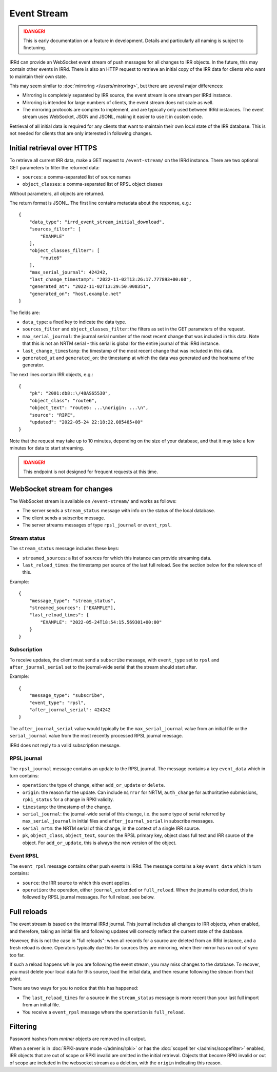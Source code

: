 ============
Event Stream
============

.. danger::
    This is early documentation on a feature in development.
    Details and particularly all naming is subject to finetuning.

IRRd can provide an WebSocket event stream of push messages for all changes
to IRR objects. In the future, this may contain other events in IRRd.
There is also an HTTP request to retrieve an initial copy of the IRR data
for clients who want to maintain their own state.

This may seem similar to :doc:`mirroring </users/mirroring>`, but there
are several major differences:

* Mirroring is completely separated by IRR source, the event stream is one
  stream per IRRd instance.
* Mirroring is intended for large numbers of clients, the event stream
  does not scale as well.
* The mirroring protocols are complex to implement, and are typically only
  used between IRRd instances. The event stream uses WebSocket, JSON and
  JSONL, making it easier to use it in custom code.

Retrieval of all initial data is required for any clients that want to
maintain their own local state of the IRR database. This is not needed
for clients that are only interested in following changes.


Initial retrieval over HTTPS
----------------------------
To retrieve all current IRR data, make a GET request to ``/event-stream/``
on the IRRd instance. There are two optional GET parameters to filter the
returned data:

* ``sources``: a comma-separated list of source names
* ``object_classes``: a comma-separated list of RPSL object classes

Without parameters, all objects are returned.

The return format is JSONL.
The first line contains metadata about the response, e.g.::

    {
        "data_type": "irrd_event_stream_initial_download",
        "sources_filter": [
            "EXAMPLE"
        ],
        "object_classes_filter": [
            "route6"
        ],
        "max_serial_journal": 424242,
        "last_change_timestamp": "2022-11-02T13:26:17.777893+00:00",
        "generated_at": "2022-11-02T13:29:50.008351",
        "generated_on": "host.example.net"
    }

The fields are:

* ``data_type``: a fixed key to indicate the data type.
* ``sources_filter`` and ``object_classes_filter``: the filters as set in
  the GET parameters of the request.
* ``max_serial_journal``: the journal serial number of the most recent
  change that was included in this data. Note that this is not an NRTM
  serial - this serial is global for the entire journal of this IRRd instance.
* ``last_change_timestamp``: the timestamp of the most recent change
  that was included in this data.
* ``generated_at`` and ``generated_on``: the timestamp at which the data
  was generated and the hostname of the generator.

The next lines contain IRR objects, e.g.::

    {
        "pk": "2001:db8::\/48AS65530",
        "object_class": "route6",
        "object_text": "route6: ...\norigin: ...\n",
        "source": "RIPE",
        "updated": "2022-05-24 22:18:22.085485+00"
    }

Note that the request may take up to 10
minutes, depending on the size of your database, and that it may take
a few minutes for data to start streaming.

.. danger::
    This endpoint is not designed for frequent requests at this time.


WebSocket stream for changes
----------------------------

The WebSocket stream is available on ``/event-stream/`` and works as follows:

* The server sends a ``stream_status`` message with info on the status
  of the local database.
* The client sends a subscribe message.
* The server streams messages of type ``rpsl_journal`` or ``event_rpsl``.

Stream status
^^^^^^^^^^^^^
The ``stream_status`` message includes these keys:

* ``streamed_sources``: a list of sources for which this instance can
  provide streaming data.
* ``last_reload_times``: the timestamp per source of the last full reload.
  See the section below for the relevance of this.

Example::

    {
        "message_type": "stream_status",
        "streamed_sources": ["EXAMPLE"],
        "last_reload_times": {
            "EXAMPLE": "2022-05-24T18:54:15.569301+00:00"
        }
    }

Subscription
^^^^^^^^^^^^
To receive updates, the client must send a ``subscribe`` message, with
``event_type`` set to ``rpsl`` and ``after_journal_serial`` set to the
journal-wide serial that the stream should start after.

Example::

    {
        "message_type": "subscribe",
        "event_type": "rpsl",
        "after_journal_serial": 424242
    }

The ``after_journal_serial`` value would typically be the
``max_serial_journal`` value from an initial file
or the ``serial_journal`` value from the most recently processed
RPSL journal message.

IRRd does not reply to a valid subscription message.

RPSL journal
^^^^^^^^^^^^
The ``rpsl_journal`` message contains an update to the RPSL journal.
The message contains a key ``event_data`` which in turn contains:

* ``operation``: the type of change, either ``add_or_update`` or ``delete``.
* ``origin``: the reason for the update. Can include ``mirror`` for NRTM,
  ``auth_change`` for authoritative submissions, ``rpki_status`` for a change
  in RPKI validity.
* ``timestamp``: the timestamp of the change.
* ``serial_journal``: the journal-wide serial of this change, i.e. the same
  type of serial referred by ``max_serial_journal`` in initial files
  and ``after_journal_serial`` in subscribe messages.
* ``serial_nrtm``: the NRTM serial of this change, in the context of a single
  IRR source.
* ``pk``, ``object_class``, ``object_text``, ``source``: the RPSL primary key,
  object class full text and IRR source of the object. For ``add_or_update``,
  this is always the new version of the object.

Event RPSL
^^^^^^^^^^
The ``event_rpsl`` message contains other push events in IRRd.
The message contains a key ``event_data`` which in turn contains:

* ``source``: the IRR source to which this event applies.
* ``operation``: the operation, either ``journal_extended`` or ``full_reload``.
  When the journal is extended, this is followed by RPSL journal messages.
  For full reload, see below.

.. note:
    The ``journal_extended`` messages are currently still somewhat
    erratic.


Full reloads
------------
The event stream is based on the internal IRRd journal. This journal
includes all changes to IRR objects, when enabled, and therefore,
taking an initial file and following updates will correctly reflect
the current state of the database.

However, this is not the case in "full reloads": when all records
for a source are deleted from an IRRd instance, and a fresh reload
is done. Operators typically due this for sources they are mirroring,
when their mirror has run out of sync too far.

If such a reload happens while you are following the event stream,
you may miss changes to the database. To recover, you must delete
your local data for this source, load the initial data, and then
resume following the stream from that point.

There are two ways for you to notice that this has happened:

* The ``last_reload_times`` for a source in the ``stream_status``
  message is more recent than your last full import from an
  initial file.
* You receive a ``event_rpsl`` message where the ``operation``
  is ``full_reload``.


Filtering
---------
Password hashes from `mntner` objects are removed in all output.

When a server is in :doc:`RPKI-aware mode </admins/rpki>` or has
the :doc:`scopefilter </admins/scopefilter>` enabled, IRR objects
that are out of scope or RPKI invalid are omitted in the initial
retrieval. Objects that become RPKI invalid or out of scope
are included in the websocket stream as a deletion, with the
``origin`` indicating this reason.
